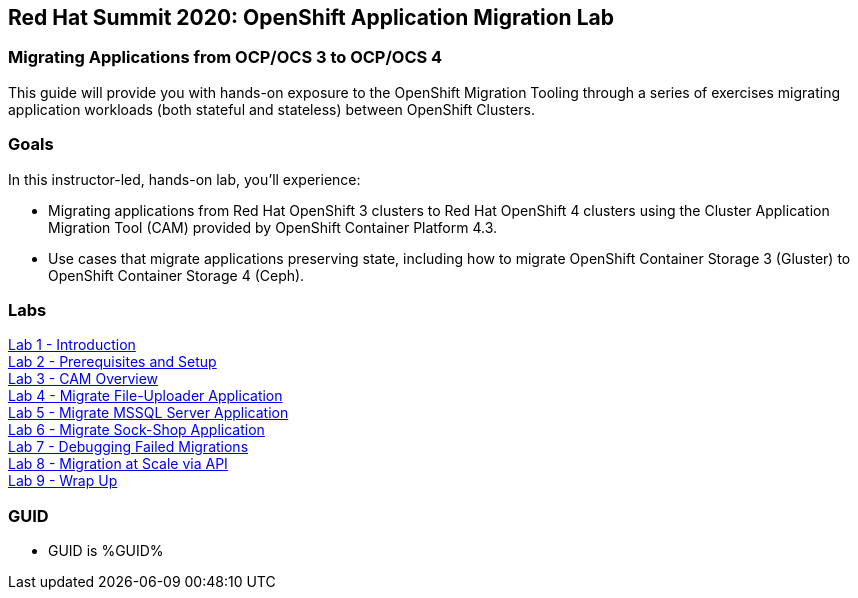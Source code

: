 :USER_GUID: %GUID%
:USERNAME: %user%
:CLUSTER: %cluster%


== Red Hat Summit 2020: OpenShift Application Migration Lab

=== Migrating Applications from OCP/OCS 3 to OCP/OCS 4

This guide will provide you with hands-on exposure to the OpenShift Migration Tooling through a series of exercises migrating application workloads (both stateful and stateless) between OpenShift Clusters.

=== Goals

In this instructor-led, hands-on lab, you’ll experience:

* Migrating applications from Red Hat OpenShift 3 clusters to Red Hat OpenShift 4 clusters using the Cluster Application Migration Tool (CAM) provided by OpenShift Container Platform 4.3.
* Use cases that migrate applications preserving state, including how to migrate OpenShift Container Storage 3 (Gluster) to OpenShift Container Storage 4 (Ceph).

=== Labs

link:./1.adoc[Lab 1 - Introduction] +
link:./2.adoc[Lab 2 - Prerequisites and Setup] +
link:./3.adoc[Lab 3 - CAM Overview] +
link:./4.adoc[Lab 4 - Migrate File-Uploader Application] +
link:./5.adoc[Lab 5 - Migrate MSSQL Server Application] +
link:./6.adoc[Lab 6 - Migrate Sock-Shop Application] +
link:./7.adoc[Lab 7 - Debugging Failed Migrations] +
link:./8.adoc[Lab 8 - Migration at Scale via API] +
link:./9.adoc[Lab 9 - Wrap Up]

=== GUID

* GUID is {USER_GUID}


